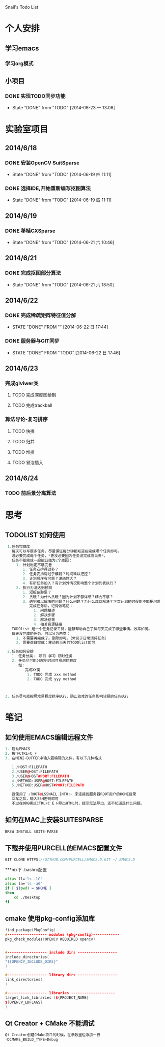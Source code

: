 Snail's Todo List


* 个人安排
** 学习emacs
*** 学习org模式

** 小项目
*** DONE 实现TODO同步功能
   CLOSED: [2014-06-23 一 13:06]
   - State "DONE"       from "TODO"       [2014-06-23 一 13:06]


* 实验室项目

** 2014/6/18
*** DONE 安装OpenCV SuitSparse
    CLOSED: [2014-06-19 四 11:11]
    - State "DONE"       from "TODO"       [2014-06-19 四 11:11]
*** DONE 选择IDE,开始重新编写抠图算法
    CLOSED: [2014-06-19 四 11:11]
    - State "DONE"       from "TODO"       [2014-06-19 四 11:11]


** 2014/6/19
*** DONE 移植CXSparse
    CLOSED: [2014-06-21 六 10:46]
    - State "DONE"       from "TODO"       [2014-06-21 六 10:46]

** 2014/6/21
*** DONE 完成抠图部分算法
    CLOSED: [2014-06-21 六 18:50]
    - State "DONE"       from "TODO"       [2014-06-21 六 18:50]




** 2014/6/22
*** DONE 完成稀疏矩阵特征值分解
    CLOSED: [2014-06-22 日 17:44]
    - STATE "DONE"       FROM ""           [2014-06-22 日 17:44]

*** DONE 服务器与GIT同步
    CLOSED: [2014-06-22 日 17:46]
    - STATE "DONE"       FROM "TODO"       [2014-06-22 日 17:46]


** 2014/6/23
*** 完成glviwer类
**** TODO 完成深度图绘制
**** TODO 完成trackball

*** 算法导论-复习排序
**** TODO 快排
**** TODO 归并
**** TODO 堆排
**** TODO 冒泡插入

** 2014/6/24
*** TODO 前后景分离算法

* 思考
** TODOLIST 如何使用
#+BEGIN_SRC cpp
   1.任务完成度
     每天可以写很多任务，尽量保证每分钟都知道在完成哪个任务即可。
     没必要完成每个任务，*更没必要因为任务没完成而自责*。
     任务不能完成一般能归结为2个原因：
       1. 计划制定不够完善
          1. 任务安排得过多？
          2. 任务安排得过于模糊？时间难以把控？
          3. 计划顺序有问题？波动性大？
          4. 有新任务加入？有计划外情况影响整个计划列表执行？
       2. 执行力没达到预期
          1. 短板在那里？
          2. 贪玩？为什么贪玩？因为计划不够详细？精力不够？
          3. 遇到难以解决的问题？什么问题？为什么难以解决？下次计划的时候能不能把问题解决计划加入计划列表？
             完成任务后，记得做笔记：
               1. 问题描述
               2. 解决步骤
               3. 解决结果
               4. 相关资源链接
     TODOlist 是一个任务记录工具，能够帮助自己了解每天完成了哪些事情。效率如何。
     每天没完成的任务，可以分为两类：
       1. 不需要再完成了。删除即可。（常见于日常琐碎任务）
       2. 需要改日完成：移动到当天的TODOlist即可

   2.任务如何安排
     1. 任务分类： 项目 学习 临时任务
     2. 任务尽可能分解到时间可预测的粒度
        如：
           完成XX类
            1. TODO 完成 xxx method
            2. TODO 完成 yyy method



  3. 任务尽可能按照难易程度排序执行，防止较难的任务影响较易的任务执行
#+END_SRC


* 笔记
** 如何使用EMACS编辑远程文件
#+BEGIN_SRC CPP
1. 启动EMACS
2. 按下CTRL+C F
3. 在MINI-BUFFER中输入要编辑的文件，有以下几种格式

   1./HOST:FILEPATH
   2./USER@HOST:FILEPATH
   3./USER@HOST#PORT:FILEPATH
   4./METHOD:USER@HOST:FILEPATH
   5./METHOD:USER@HOST#PORT:FILEPATH

   我使用了 /ROOT@LSSNAIL.INFO:~ 来连接到服务器ROOT用户的HOME目录
   回车之后，输入SSH密码即可
   不过在ORG模式CTRL+C E H导出HTML时，提示无法导出，还不知道是什么问题。
#+END_SRC

** 如何在MAC上安装SUITESPARSE
#+BEGIN_SRC CPP
   BREW INSTALL SUITE-PARSE
#+END_SRC

** 下载并使用PURCELL的EMACS配置文件
#+BEGIN_SRC CPP
   GIT CLONE HTTPS://GITHUB.COM/PURCELL/EMACS.D.GIT ~/.EMACS.D
#+END_SRC


***nix下 .bashrc配置
#+BEGIN_SRC bash
   alias ll='ls -lG'
   alias la='ls -aG'
   if [ $(pwd) = $HOME ]
   then
       cd ./Desktop
   fi
#+END_SRC

** cmake 使用pkg-config添加库
#+BEGIN_SRC cpp
   find_package(PkgConfig)
   #------------------ modules (pkg-config)------------
   pkg_check_modules(OPENCV REQUIRED opencv)


   #------------------ include dirs ------------------
   include_directories(
   "${OPENCV_INCLUDE_DIRS}"
   )

   #------------------ library dirs ------------------
   link_directories(
   )

   #------------------ libraries --------------------
   target_link_libraries (${PROJECT_NAME}
   ${OPENCV_LDFLAGS}
   )
#+END_SRC

** Qt Creator + CMake 不能调试
#+BEGIN_SRC cpp
Qt Creator创建CMake项目的时候，在参数里边添加一行
-DCMAKE_BUILD_TYPE=Debug
#+END_SRC
